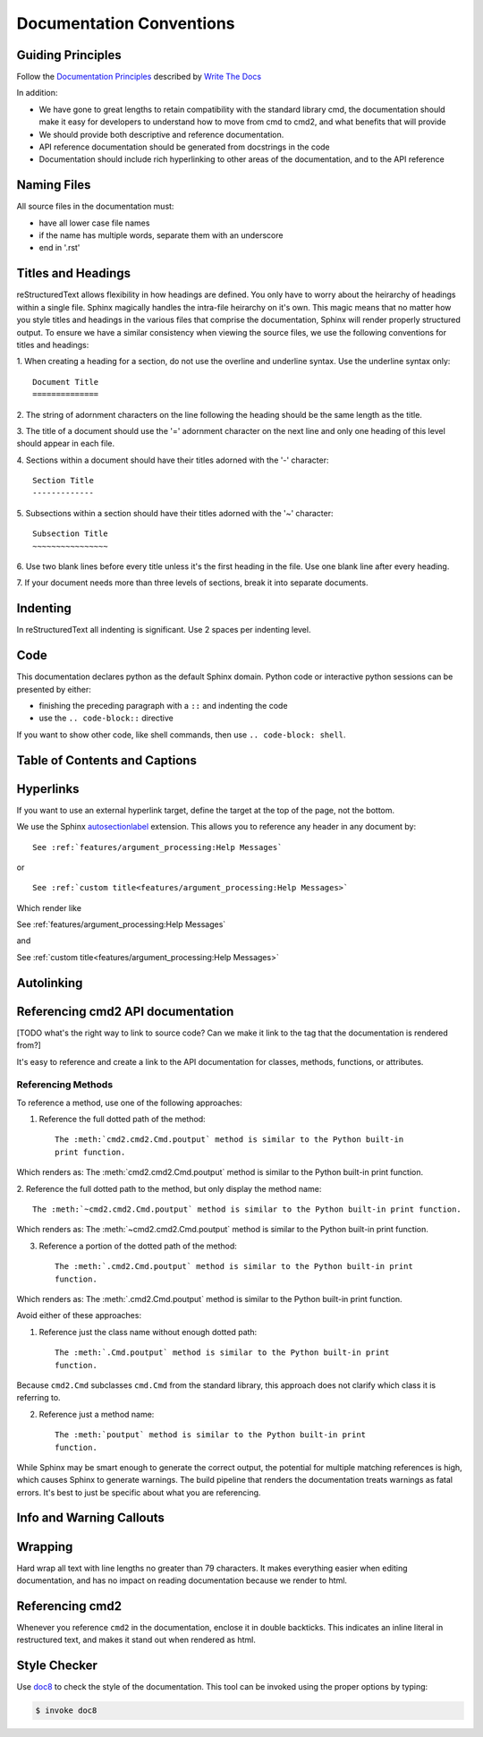 Documentation Conventions
=========================

Guiding Principles
------------------

Follow the `Documentation Principles
<http://www.writethedocs.org/guide/writing/docs-principles/>`_ described by
`Write The Docs <http://www.writethedocs.org>`_

In addition:

- We have gone to great lengths to retain compatibility with the standard
  library cmd, the documentation should make it easy for developers to
  understand how to move from cmd to cmd2, and what benefits that will provide
- We should provide both descriptive and reference documentation.
- API reference documentation should be generated from docstrings in the code
- Documentation should include rich hyperlinking to other areas of the
  documentation, and to the API reference


Naming Files
------------

All source files in the documentation must:

- have all lower case file names
- if the name has multiple words, separate them with an underscore
- end in '.rst'


Titles and Headings
-------------------

reStructuredText allows flexibility in how headings are defined. You only have
to worry about the heirarchy of headings within a single file. Sphinx magically
handles the intra-file heirarchy on it's own. This magic means that no matter
how you style titles and headings in the various files that comprise the
documentation, Sphinx will render properly structured output. To ensure we have
a similar consistency when viewing the source files, we use the following
conventions for titles and headings:

1. When creating a heading for a section, do not use the overline and underline
syntax. Use the underline syntax only::

  Document Title
  ==============

2. The string of adornment characters on the line following the heading should
be the same length as the title.

3. The title of a document should use the '=' adornment character on the next
line and only one heading of this level should appear in each file.

4. Sections within a document should have their titles adorned with the '-'
character::

  Section Title
  -------------

5. Subsections within a section should have their titles adorned with the '~'
character::

  Subsection Title
  ~~~~~~~~~~~~~~~~

6. Use two blank lines before every title unless it's the first heading in the
file. Use one blank line after every heading.

7. If your document needs more than three levels of sections, break it into
separate documents.


Indenting
---------

In reStructuredText all indenting is significant. Use 2 spaces per indenting
level.


Code
----

This documentation declares python as the default Sphinx domain.  Python code
or interactive python sessions can be presented by either:

- finishing the preceding paragraph with a ``::`` and indenting the code
- use the ``.. code-block::`` directive

If you want to show other code, like shell commands, then use ``.. code-block:
shell``.


Table of Contents and Captions
------------------------------


Hyperlinks
----------

If you want to use an external hyperlink target, define the target at the top
of the page, not the bottom.


We use the Sphinx `autosectionlabel
<http://www.sphinx-doc.org/en/master/usage/extensions/autosectionlabel.html>`_
extension. This allows you to reference any header in any document by::

   See :ref:`features/argument_processing:Help Messages`

or ::

   See :ref:`custom title<features/argument_processing:Help Messages>`

Which render like

See :ref:`features/argument_processing:Help Messages`

and

See :ref:`custom title<features/argument_processing:Help Messages>`


Autolinking
-----------


Referencing cmd2 API documentation
----------------------------------

[TODO what's the right way to link to source code? Can we make it link to the
tag that the documentation is rendered from?]

It's easy to reference and create a link to the API documentation for classes,
methods, functions, or attributes.


Referencing Methods
~~~~~~~~~~~~~~~~~~~

To reference a method, use one of the following approaches:

1. Reference the full dotted path of the method::

     The :meth:`cmd2.cmd2.Cmd.poutput` method is similar to the Python built-in
     print function.

Which renders as: The :meth:`cmd2.cmd2.Cmd.poutput` method is similar to the
Python built-in print function.

2. Reference the full dotted path to the method, but only display the method
name::

     The :meth:`~cmd2.cmd2.Cmd.poutput` method is similar to the Python built-in print function.

Which renders as: The :meth:`~cmd2.cmd2.Cmd.poutput` method is similar to the
Python built-in print function.

3. Reference a portion of the dotted path of the method::

     The :meth:`.cmd2.Cmd.poutput` method is similar to the Python built-in print
     function.

Which renders as: The :meth:`.cmd2.Cmd.poutput` method is similar to the Python
built-in print function.

Avoid either of these approaches:

1. Reference just the class name without enough dotted path::

     The :meth:`.Cmd.poutput` method is similar to the Python built-in print
     function.

Because ``cmd2.Cmd`` subclasses ``cmd.Cmd`` from the standard library, this
approach does not clarify which class it is referring to.

2. Reference just a method name::

     The :meth:`poutput` method is similar to the Python built-in print
     function.

While Sphinx may be smart enough to generate the correct output, the potential
for multiple matching references is high, which causes Sphinx to generate
warnings. The build pipeline that renders the documentation treats warnings as
fatal errors. It's best to just be specific about what you are referencing.



Info and Warning Callouts
-------------------------


Wrapping
--------

Hard wrap all text with line lengths no greater than 79 characters. It makes
everything easier when editing documentation, and has no impact on reading
documentation because we render to html.


Referencing cmd2
-----------------

Whenever you reference ``cmd2`` in the documentation, enclose it in double
backticks. This indicates an inline literal in restructured text, and makes it
stand out when rendered as html.

Style Checker
-------------

Use `doc8 <https://pypi.org/project/doc8/>`_ to check the style of the
documentation. This tool can be invoked using the proper options by typing:

.. code-block:: shell

   $ invoke doc8

